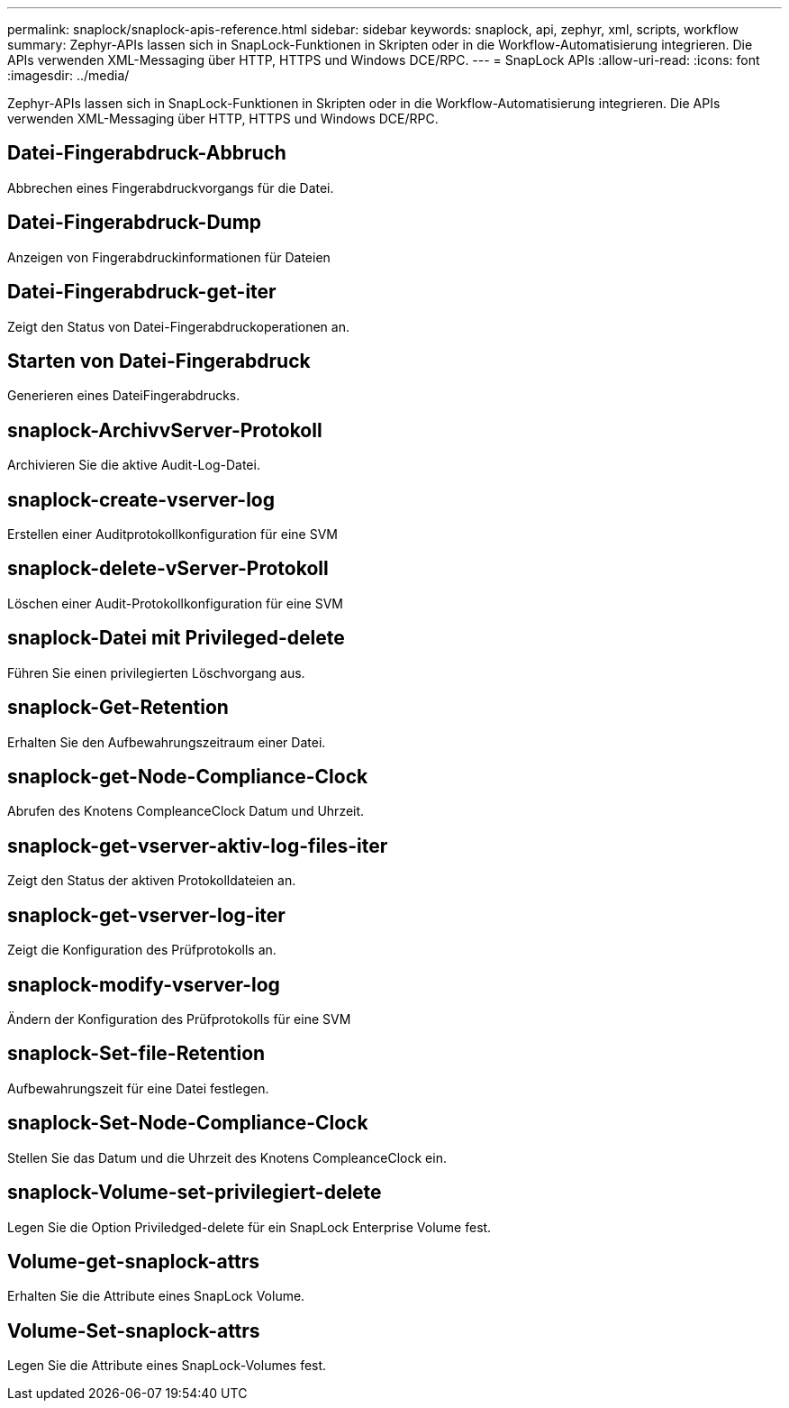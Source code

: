 ---
permalink: snaplock/snaplock-apis-reference.html 
sidebar: sidebar 
keywords: snaplock, api, zephyr, xml, scripts, workflow 
summary: Zephyr-APIs lassen sich in SnapLock-Funktionen in Skripten oder in die Workflow-Automatisierung integrieren. Die APIs verwenden XML-Messaging über HTTP, HTTPS und Windows DCE/RPC. 
---
= SnapLock APIs
:allow-uri-read: 
:icons: font
:imagesdir: ../media/


[role="lead"]
Zephyr-APIs lassen sich in SnapLock-Funktionen in Skripten oder in die Workflow-Automatisierung integrieren. Die APIs verwenden XML-Messaging über HTTP, HTTPS und Windows DCE/RPC.



== Datei-Fingerabdruck-Abbruch

Abbrechen eines Fingerabdruckvorgangs für die Datei.



== Datei-Fingerabdruck-Dump

Anzeigen von Fingerabdruckinformationen für Dateien



== Datei-Fingerabdruck-get-iter

Zeigt den Status von Datei-Fingerabdruckoperationen an.



== Starten von Datei-Fingerabdruck

Generieren eines DateiFingerabdrucks.



== snaplock-ArchivvServer-Protokoll

Archivieren Sie die aktive Audit-Log-Datei.



== snaplock-create-vserver-log

Erstellen einer Auditprotokollkonfiguration für eine SVM



== snaplock-delete-vServer-Protokoll

Löschen einer Audit-Protokollkonfiguration für eine SVM



== snaplock-Datei mit Privileged-delete

Führen Sie einen privilegierten Löschvorgang aus.



== snaplock-Get-Retention

Erhalten Sie den Aufbewahrungszeitraum einer Datei.



== snaplock-get-Node-Compliance-Clock

Abrufen des Knotens CompleanceClock Datum und Uhrzeit.



== snaplock-get-vserver-aktiv-log-files-iter

Zeigt den Status der aktiven Protokolldateien an.



== snaplock-get-vserver-log-iter

Zeigt die Konfiguration des Prüfprotokolls an.



== snaplock-modify-vserver-log

Ändern der Konfiguration des Prüfprotokolls für eine SVM



== snaplock-Set-file-Retention

Aufbewahrungszeit für eine Datei festlegen.



== snaplock-Set-Node-Compliance-Clock

Stellen Sie das Datum und die Uhrzeit des Knotens CompleanceClock ein.



== snaplock-Volume-set-privilegiert-delete

Legen Sie die Option Priviledged-delete für ein SnapLock Enterprise Volume fest.



== Volume-get-snaplock-attrs

Erhalten Sie die Attribute eines SnapLock Volume.



== Volume-Set-snaplock-attrs

Legen Sie die Attribute eines SnapLock-Volumes fest.
